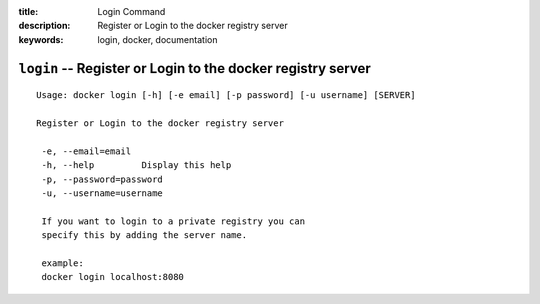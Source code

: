 :title: Login Command
:description: Register or Login to the docker registry server
:keywords: login, docker, documentation

============================================================
``login`` -- Register or Login to the docker registry server
============================================================

::

   Usage: docker login [-h] [-e email] [-p password] [-u username] [SERVER]

   Register or Login to the docker registry server

    -e, --email=email
    -h, --help         Display this help
    -p, --password=password
    -u, --username=username

    If you want to login to a private registry you can
    specify this by adding the server name.

    example:
    docker login localhost:8080

